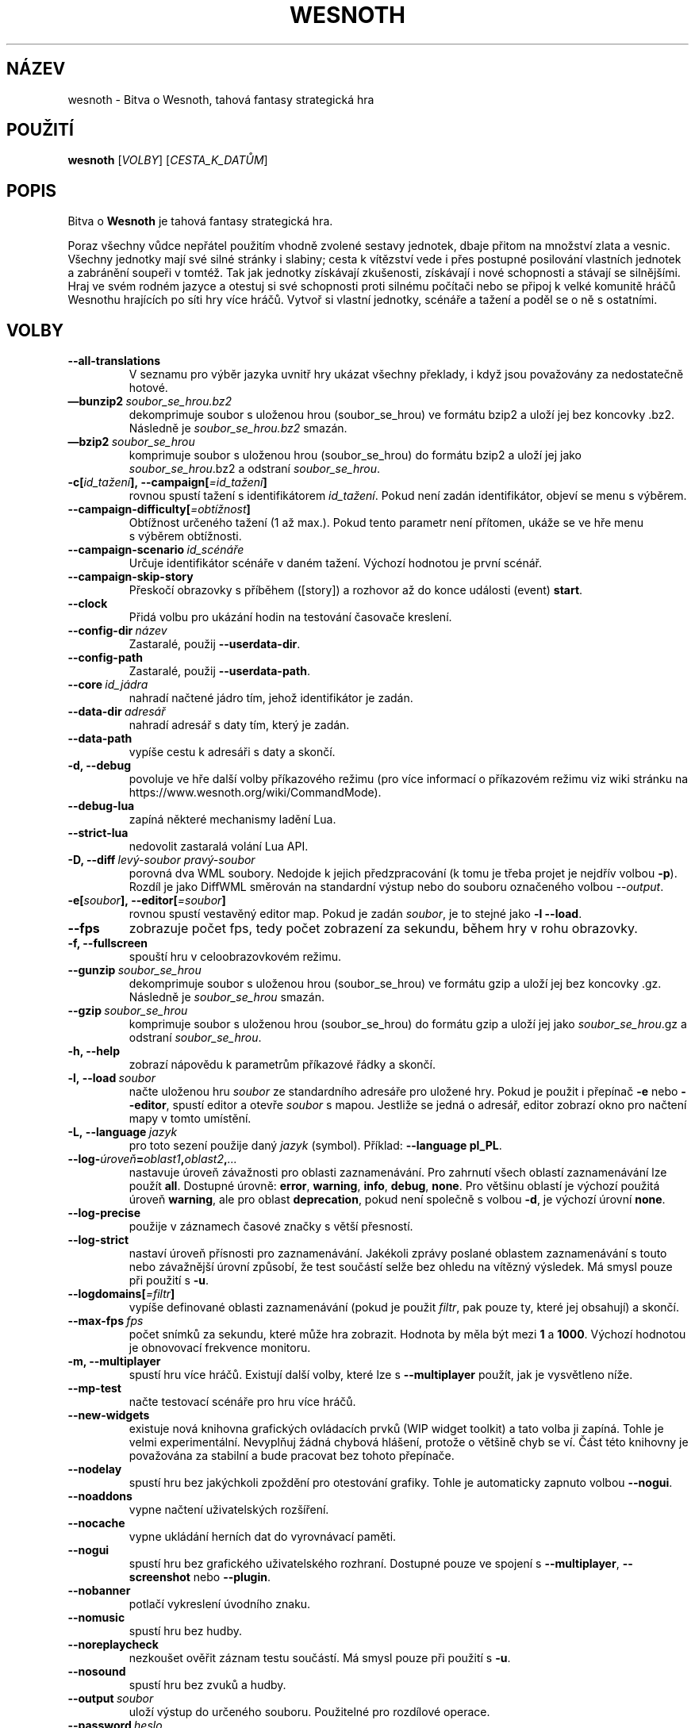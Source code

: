 .\" This program is free software; you can redistribute it and/or modify
.\" it under the terms of the GNU General Public License as published by
.\" the Free Software Foundation; either version 2 of the License, or
.\" (at your option) any later version.
.\"
.\" This program is distributed in the hope that it will be useful,
.\" but WITHOUT ANY WARRANTY; without even the implied warranty of
.\" MERCHANTABILITY or FITNESS FOR A PARTICULAR PURPOSE.  See the
.\" GNU General Public License for more details.
.\"
.\" You should have received a copy of the GNU General Public License
.\" along with this program; if not, write to the Free Software
.\" Foundation, Inc., 51 Franklin Street, Fifth Floor, Boston, MA  02110-1301  USA
.\"
.
.\"*******************************************************************
.\"
.\" This file was generated with po4a. Translate the source file.
.\"
.\"*******************************************************************
.TH WESNOTH 6 2018 wesnoth "Bitva o Wesnoth"
.
.SH NÁZEV
wesnoth \- Bitva o Wesnoth, tahová fantasy strategická hra
.
.SH POUŽITÍ
.
\fBwesnoth\fP [\fIVOLBY\fP] [\fICESTA_K_DATŮM\fP]
.
.SH POPIS
.
Bitva o \fBWesnoth\fP je tahová fantasy strategická hra.

Poraz všechny vůdce nepřátel použitím vhodně zvolené sestavy jednotek, dbaje
přitom na množství zlata a vesnic. Všechny jednotky mají své silné stránky i
slabiny; cesta k vítězství vede i přes postupné posilování vlastních
jednotek a zabránění soupeři v tomtéž. Tak jak jednotky získávají
zkušenosti, získávají i nové schopnosti a stávají se silnějšími. Hraj ve
svém rodném jazyce a otestuj si své schopnosti proti silnému počítači nebo
se připoj k velké komunitě hráčů Wesnothu hrajících po síti hry více
hráčů. Vytvoř si vlastní jednotky, scénáře a tažení a poděl se o ně s
ostatními.
.
.SH VOLBY
.
.TP 
\fB\-\-all\-translations\fP
V\ seznamu pro výběr jazyka uvnitř hry ukázat všechny překlady, i\ když jsou
považovány za nedostatečně hotové.
.TP 
\fB—bunzip2\fP\fI\ soubor_se_hrou.bz2\fP
dekomprimuje soubor s uloženou hrou (soubor_se_hrou) ve formátu bzip2 a
uloží jej bez koncovky .bz2. Následně je \fIsoubor_se_hrou.bz2\fP smazán.
.TP 
\fB—bzip2\fP\fI\ soubor_se_hrou\fP
komprimuje soubor s uloženou hrou (soubor_se_hrou) do formátu bzip2 a uloží
jej jako \fIsoubor_se_hrou\fP.bz2 a odstraní \fIsoubor_se_hrou\fP.
.TP 
\fB\-c[\fP\fIid_tažení\fP\fB],\ \-\-campaign[\fP\fI=id_tažení\fP\fB]\fP
rovnou spustí tažení s\ identifikátorem \fIid_tažení\fP. Pokud není zadán
identifikátor, objeví se menu s\ výběrem.
.TP 
\fB\-\-campaign\-difficulty[\fP\fI=obtížnost\fP\fB]\fP
Obtížnost určeného tažení (1 až max.). Pokud tento parametr není přítomen,
ukáže se ve hře menu s\ výběrem obtížnosti.
.TP 
\fB\-\-campaign\-scenario\fP\fI\ id_scénáře\fP
Určuje identifikátor scénáře v\ daném tažení. Výchozí hodnotou je první
scénář.
.TP 
\fB\-\-campaign\-skip\-story\fP
Přeskočí obrazovky s\ příběhem ([story]) a\ rozhovor až do konce události
(event) \fBstart\fP.
.TP 
\fB\-\-clock\fP
Přidá volbu pro ukázání hodin na testování časovače kreslení.
.TP 
\fB\-\-config\-dir\fP\fI\ název\fP
Zastaralé, použij \fB\-\-userdata\-dir\fP.
.TP 
\fB\-\-config\-path\fP
Zastaralé, použij \fB\-\-userdata\-path\fP.
.TP 
\fB\-\-core\fP\fI\ id_jádra\fP
nahradí načtené jádro tím, jehož identifikátor je zadán.
.TP 
\fB\-\-data\-dir\fP\fI\ adresář\fP
nahradí adresář s\ daty tím, který je zadán.
.TP 
\fB\-\-data\-path\fP
vypíše cestu k\ adresáři s\ daty a\ skončí.
.TP 
\fB\-d, \-\-debug\fP
povoluje ve hře další volby příkazového režimu (pro více informací
o\ příkazovém režimu viz wiki stránku na
https://www.wesnoth.org/wiki/CommandMode).
.TP 
\fB\-\-debug\-lua\fP
zapíná některé mechanismy ladění Lua.
.TP 
\fB\-\-strict\-lua\fP
nedovolit zastaralá volání Lua API.
.TP 
\fB\-D, \-\-diff\fP\fI\ levý\-soubor\fP\fB\ \fP\fIpravý\-soubor\fP
porovná dva WML soubory. Nedojde k\ jejich předzpracování (k\ tomu je třeba
projet je nejdřív volbou \fB\-p\fP). Rozdíl je jako DiffWML směrován na
standardní výstup nebo do souboru označeného volbou \fI\-\-output\fP.
.TP 
\fB\-e[\fP\fIsoubor\fP\fB],\ \-\-editor[\fP\fI=soubor\fP\fB]\fP
rovnou spustí vestavěný editor map. Pokud je zadán \fIsoubor\fP, je to stejné
jako \fB\-l \-\-load\fP.
.TP 
\fB\-\-fps\fP
zobrazuje počet fps, tedy počet zobrazení za sekundu, během hry v rohu
obrazovky.
.TP 
\fB\-f, \-\-fullscreen\fP
spouští hru v celoobrazovkovém režimu.
.TP 
\fB\-\-gunzip\fP\fI\ soubor_se_hrou\fP
dekomprimuje soubor s uloženou hrou (soubor_se_hrou) ve formátu gzip a uloží
jej bez koncovky .gz. Následně je \fIsoubor_se_hrou\fP smazán.
.TP 
\fB\-\-gzip\fP\fI\ soubor_se_hrou\fP
komprimuje soubor s uloženou hrou (soubor_se_hrou) do formátu gzip a uloží
jej jako \fIsoubor_se_hrou\fP.gz a odstraní \fIsoubor_se_hrou\fP.
.TP 
\fB\-h, \-\-help\fP
zobrazí nápovědu k parametrům příkazové řádky a skončí.
.TP 
\fB\-l,\ \-\-load\fP\fI\ soubor\fP
načte uloženou hru \fIsoubor\fP ze standardního adresáře pro uložené hry. Pokud
je použit i\ přepínač \fB\-e\fP nebo \fB\-\-editor\fP, spustí editor a\ otevře
\fIsoubor\fP s\ mapou. Jestliže se jedná o\ adresář, editor zobrazí okno pro
načtení mapy v\ tomto umístění.
.TP 
\fB\-L,\ \-\-language\fP\fI\ jazyk\fP
pro toto sezení použije daný \fIjazyk\fP (symbol). Příklad: \fB\-\-language
pl_PL\fP.
.TP 
\fB\-\-log\-\fP\fIúroveň\fP\fB=\fP\fIoblast1\fP\fB,\fP\fIoblast2\fP\fB,\fP\fI...\fP
nastavuje úroveň závažnosti pro oblasti zaznamenávání. Pro zahrnutí všech
oblastí zaznamenávání lze použít \fBall\fP. Dostupné úrovně: \fBerror\fP,\ \fBwarning\fP,\ \fBinfo\fP,\ \fBdebug\fP,\ \fBnone\fP. Pro většinu oblastí je výchozí
použitá úroveň \fBwarning\fP, ale pro oblast \fBdeprecation\fP, pokud není
společně s\ volbou \fB\-d\fP, je výchozí úrovní \fBnone\fP.
.TP 
\fB\-\-log\-precise\fP
použije v\ záznamech časové značky s\ větší přesností.
.TP 
\fB\-\-log\-strict\fP
nastaví úroveň přísnosti pro zaznamenávání. Jakékoli zprávy poslané oblastem
zaznamenávání s touto nebo závažnější úrovní způsobí, že test součástí selže
bez ohledu na vítězný výsledek. Má smysl pouze při použití s \fB\-u\fP.
.TP 
\fB\-\-logdomains[\fP\fI=filtr\fP\fB]\fP
vypíše definované oblasti zaznamenávání (pokud je použit \fIfiltr\fP, pak pouze
ty, které jej obsahují) a\ skončí.
.TP 
\fB\-\-max\-fps\fP\fI\ fps\fP
počet snímků za sekundu, které může hra zobrazit. Hodnota by měla být mezi
\fB1\fP a\ \fB1000\fP. Výchozí hodnotou je obnovovací frekvence monitoru.
.TP 
\fB\-m, \-\-multiplayer\fP
spustí hru více hráčů. Existují další volby, které lze s\ \fB\-\-multiplayer\fP
použít, jak je vysvětleno níže.
.TP 
\fB\-\-mp\-test\fP
načte testovací scénáře pro hru více hráčů.
.TP 
\fB\-\-new\-widgets\fP
existuje nová knihovna grafických ovládacích prvků (WIP widget toolkit)
a\ tato volba ji zapíná. Tohle je velmi experimentální. Nevyplňuj žádná
chybová hlášení, protože o\ většině chyb se ví. Část této knihovny je
považována za stabilní a\ bude pracovat bez tohoto přepínače.
.TP 
\fB\-\-nodelay\fP
spustí hru bez jakýchkoli zpoždění pro otestování grafiky. Tohle je
automaticky zapnuto volbou \fB\-\-nogui\fP.
.TP 
\fB\-\-noaddons\fP
vypne načtení uživatelských rozšíření.
.TP 
\fB\-\-nocache\fP
vypne ukládání herních dat do vyrovnávací paměti.
.TP 
\fB\-\-nogui\fP
spustí hru bez grafického uživatelského rozhraní. Dostupné pouze ve spojení
s\ \fB\-\-multiplayer\fP, \fB\-\-screenshot\fP nebo \fB\-\-plugin\fP.
.TP 
\fB\-\-nobanner\fP
potlačí vykreslení úvodního znaku.
.TP 
\fB\-\-nomusic\fP
spustí hru bez hudby.
.TP 
\fB\-\-noreplaycheck\fP
nezkoušet ověřit záznam testu součástí. Má smysl pouze při použití s\ \fB\-u\fP.
.TP 
\fB\-\-nosound\fP
spustí hru bez zvuků a\ hudby.
.TP 
\fB\-\-output\fP\fI\ soubor\fP
uloží výstup do určeného souboru. Použitelné pro rozdílové operace.
.TP 
\fB\-\-password\fP\fI\ heslo\fP
při připojování k\ serveru použije \fIheslo\fP a\ nevšímá si jiných
nastavení. Riskantní.
.TP 
\fB\-\-plugin\fP\fI\ skript\fP
(experimentální) načte \fIskript\fP, který definuje zásuvný modul
Wesnothu. Podobné volbě \fB\-\-script\fP, ale Lua soubor by měl vrátit funkci,
která poběží jako koprogram a\ bude pravidelně probouzena aktualizacemi.
.TP 
\fB\-P,\-\-patch\fP\fI\ výchozí\-soubor\fP\fB\ \fP\fIsoubor\-se\-záplatou\fP
použije na WML soubor DiffWML záplatu. Žádný ze souborů
nepředzpracovává. Záplatovaný WML směruje na standardní výstup nebo do
souboru označeného volbou \fI\-\-output\fP.
.TP 
\fB\-p,\ \-\-preprocess\fP\fI\ zdrojový\-soubor/složka\fP\fB\ \fP\fIcílový\-adresář\fP
předzpracuje zadaný soubor či složku. Do určeného cílového adresáře bude pro
každý soubor zapsán .cfg soubor se značkami (plain) a zpracovaný .cfg
soubor. Pokud je zadána složka, bude zpracována rekurzivně podle známých
pravidel preprocesoru. Společná makra z adresáře „data/core/macros“ budou
předzpracována před zadanými zdroji. Příklad: \fB\-p
~/wesnoth/data/campaigns/tutorial ~/výsledek\fP. Pro podrobné údaje týkající
se preprocesoru navštiv:
https://wiki.wesnoth.org/PreprocessorRef#Command\-line_preprocessor.
.TP 
\fB\-\-preprocess\-defines=\fP\fIDEFINICE1\fP\fB,\fP\fIDEFINICE2\fP\fB,\fP\fI...\fP
seznam definic oddělených čárkami, které budou použity příkazem
\fB\-\-preprocess\fP. Pokud je v\ seznamu definic \fBSKIP_CORE\fP, nebude
předzpracován adresář „data/core“.
.TP 
\fB\-\-preprocess\-input\-macros\fP\fI\ zdrojový\-soubor\fP
použito pouze příkazem \fB\-\-preprocess\fP. Určuje soubor, který obsahuje značky
\fB[preproc_define]\fP, pro začlenění definic dříve, než se spustí
předzpracování.
.TP 
\fB\-\-preprocess\-output\-macros[\fP\fI=cílový\-soubor\fP\fB]\fP
použito pouze příkazem \fB\-\-preprocess\fP. Zapíše všechna předzpracovaná makra
do cílového souboru. Pokud soubor není určen, bude výstupem soubor
„_MACROS_.cfg“ v\ cílovém adresáři příkazu preprocess. Výstupní soubor může
být předán volbě \fB\-\-preprocess\-input\-macros\fP. Tento přepínač by měl být
napsán před příkazem \fB\-\-preprocess\fP.
.TP 
\fB\-r\ \fP\fIX\fP\fBx\fP\fIY\fP\fB,\ \-\-resolution\ \fP\fIX\fP\fBx\fP\fIY\fP
nastaví rozlišení obrazovky. Příklad: \fB\-r\fP \fB800x600\fP.
.TP 
\fB\-\-render\-image\fP\fI\ obrázek\fP\fB\ \fP\fIvýstup\fP
vezme pro wesnoth platný „řetězec cesty obrázku“, který obsahuje funkce
cesty obrázku, a\ zapíše výstup do .png souboru. Funkce cesty obrázku jsou
zdokumentovány na https://wiki.wesnoth.org/ImagePathFunctionWML.
.TP 
\fB\-R,\ \-\-report\fP
inicializuje adresáře hry, vytiskne informace o\ sestavení vhodné pro použití
v\ hlášeních o\ chybách a\ skončí.
.TP 
\fB\-\-rng\-seed\fP\fI\ číslo\fP
inicializuje generátor náhodných čísel semínkem \fIčíslo\fP. Příklad:
\fB\-\-rng\-seed\fP \fB0\fP.
.TP 
\fB\-\-screenshot\fP\fI\ mapa\fP\fB\ \fP\fIvýstup\fP
uloží snímek mapy \fImapa\fP do souboru \fIvýstup\fP, aniž inicializuje obrazovku.
.TP 
\fB\-\-script\fP\fI\ soubor\fP
(experimentální) \fIsoubor\fP obsahující Lua skript na ovládání klienta.
.TP 
\fB\-s[\fP\fIhostitel\fP\fB],\ \-\-server[\fP\fI=hostitel\fP\fB]\fP
připojí se k\ hostiteli, pokud je nějaký zadán, jinak se připojí k\ prvnímu
serveru v\ nastavení. Příklad: \fB\-\-server\fP \fBserver.wesnoth.org\fP.
.TP 
\fB\-\-showgui\fP
nebere v\ úvahu žádnou zahrnutou volbu \fB\-\-nogui\fP a\ spustí hru s\ grafickým
uživatelským rozhraním.
.TP 
\fB\-\-strict\-validation\fP
chyby ověření jsou brány jako fatální.
.TP 
\fB\-t[\fP\fIid_scénáře\fP\fB],\ \-\-test[\fP\fI=id_scénáře\fP\fB]\fP
spustí hru v\ malém testovacím scénáři. Scénář by měl být definován pomocí
WML značky \fB[test]\fP. Výchozím je \fBtest\fP. Ukázku prvku \fB[micro_ai]\fP lze
spustit pomocí \fBmicro_ai_test\fP. Zahrnuje \fB\-\-nogui\fP.
.TP 
\fB\-\-translations\-over\fP\fI\ procent\fP
nastaví od kolika \fIprocent\fP je překlad považován za dost hotový na to, aby
se ukázal v\ seznamu jazyků uvnitř hry. Platné hodnoty jsou od 0 do 100.
.TP 
\fB\-u,\ \-\-unit\fP\fI\ id\-scénáře\fP
spustí zadaný testovací scénář jako test součástí (unit test). Zahrnuje
\fB\-\-nogui\fP.
.TP 
\fB\-\-unsafe\-scripts\fP
zpřístupní lua skriptům balíček \fBpackage\fP, takže mohou načítat libovolné
balíčky. Nedělej to s\ nedůvěryhodnými skripty! Tento krok dá lua skriptům
stejná oprávnění, jaká má spustitelný soubor wesnoth.
.TP 
\fB\-S, \-\-use\-schema\fP\fI\ cesta\fP
nastaví WML schéma pro použití s\ volbou \fB\-V, \-\-validate\fP.
.TP 
\fB\-\-userconfig\-dir\fP\fI\ název\fP
nastaví \fInázev\fP adresáře s\ uživatelským nastavením v\ $HOME, nebo pro
Windows v\ „My Documents\eMy Games“. Pro adresář s\ nastavením můžeš také
určit absolutní cestu mimo $HOME nebo „My Documents\eMy Games“. Na Windows
je kromě toho možné zadat adresář relativně k\ pracovnímu adresáři procesu
užitím cesty, která začíná na „.\e“ nebo „..\e“. Pod X11 je výchozím
adresářem $XDG_CONFIG_HOME nebo $HOME/.config/wesnoth, na jiných systémech
je to cesta k\ uživatelským datům.
.TP 
\fB\-\-userconfig\-path\fP
vytiskne cestu k\ adresáři s\ uživatelským nastavením a\ skončí.
.TP 
\fB\-\-userdata\-dir\fP\fI\ název\fP
nastaví \fInázev\fP adresáře s\ uživatelskými daty v\ $HOME, nebo pro Windows
v\ „My Documents\eMy Games“. Pro adresář s\ uživatelskými daty můžeš také
určit absolutní cestu mimo $HOME nebo „My Documents\eMy Games“. Na Windows
je kromě toho možné zadat adresář relativně k\ pracovnímu adresáři procesu
užitím cesty, která začíná na „.\e” nebo „..\e“.
.TP 
\fB\-\-userdata\-path\fP
vytiskne cestu k\ adresáři s\ uživatelskými daty a\ skončí.
.TP 
\fB\-\-username\fP\fI\ uživatelské_jméno\fP
při připojování k\ serveru použije \fIuživatelské_jméno\fP a\ nevšímá si jiných
nastavení.
.TP 
\fB\-\-validate\fP\fI\ cesta\fP
ověří soubor proti WML schématu.
.TP 
\fB\-\-validate\-addon\fP\fI\ id_rozšíření\fP
ověřuje WML daného rozšíření, zatímco hraješ.
.TP 
\fB\-\-validate\-core\fP
ověřuje WML jádra, zatímco hraješ.
.TP 
\fB\-\-validate\-schema\fP\fI\ cesta\fP
ověří soubor jako WML schéma.
.TP 
\fB\-\-validcache\fP
předpokládá, že vyrovnávací paměť je platná. (nebezpečné)
.TP 
\fB\-v, \-\-version\fP
ukáže číslo verze a\ skončí.
.TP 
\fB\-w, \-\-windowed\fP
spustí hru v\ režimu okna.
.TP 
\fB\-\-with\-replay\fP
přehraje záznam načtený volbou \fB\-\-load\fP.
.
.SH "Volby pro \-\-multiplayer"
.
Volby hry více hráčů pro určitou stranu jsou označeny výrazem \fIčíslo\fP. Toto
\fIčíslo\fP musí být nahrazeno číslem strany. To je obvykle 1 nebo 2, ale
záleží na možném počtu hráčů pro zvolený scénář.
.TP 
\fB\-\-ai\-config\fP\fI\ číslo\fP\fB:\fP\fIhodnota\fP
vybere soubor s\ nastavením, který se načte pro UI ovládající tuto stranu.
.TP 
\fB\-\-algorithm\fP\fI\ číslo\fP\fB:\fP\fIhodnota\fP
vybere jiný než standardní algoritmus, který použije UI ovládající tuto
stranu. Tento algoritmus je definován značkou \fB[ai]\fP a\ může to být jeden
z\ algoritmů jádra v\ „data/ai/ais“ nebo „data/ai/dev“, nebo algoritmus
definovaný rozšířením. Dostupné hodnoty zahrnují: \fBidle_ai\fP
a\ \fBexperimental_ai\fP.
.TP 
\fB\-\-controller\fP\fI\ číslo\fP\fB:\fP\fIhodnota\fP
vybere, kdo ovládá tuto stranu. Dostupné hodnoty: \fBhuman\fP, \fBai\fP a\ \fBnull\fP.
.TP 
\fB\-\-era\fP\fI\ hodnota\fP
použij tuto volbu pro hraní ve vybrané éře namísto éry \fBDefault\fP. Éra je
dána identifikátorem. Éry jsou popsány v\ souboru
\fBdata/multiplayer/eras.cfg\fP.
.TP 
\fB\-\-exit\-at\-end\fP
skončí, jakmile je po scénáři, aniž zobrazí okno o\ vítězství/prohře, které
obvykle vyžaduje, aby uživatel kliknul na Ukončit scénář. Toto se také
používá pro skriptovatelná srovnávací měření.
.TP 
\fB\-\-ignore\-map\-settings\fP
místo mapových nastavení použít výchozí hodnoty.
.TP 
\fB\-\-label\fP\fI\ popisek\fP
nastaví \fIpopisek\fP pro umělé inteligence.
.TP 
\fB\-\-multiplayer\-repeat\fP\fI\ hodnota\fP
opakuje hru více hráčů tolikrát, jaká je \fIhodnota\fP. Nejlépe použít s\ volbou
\fB\-\-nogui\fP pro skriptovatelná srovnávací měření.
.TP 
\fB\-\-parm\fP\fI\ číslo\fP\fB:\fP\fInázev\fP\fB:\fP\fIhodnota\fP
pro tuto stranu nastaví další parametry. Název a\ hodnota závisí na hodnotách
voleb \fB\-\-controller\fP a\ \fB\-\-algorithm\fP. To by mělo být užitečné pouze pro
lidi, kteří navrhují svou vlastní UI. (ještě není úplně zdokumentováno)
.TP 
\fB\-\-scenario\fP\fI\ hodnota\fP
vybere scénář pro hru více hráčů pomocí jeho identifikátoru. Identifikátorem
výchozího scénáře je \fBmultiplayer_The_Freelands\fP.
.TP 
\fB\-\-side\fP\fI\ číslo\fP\fB:\fP\fIhodnota\fP
pro tuto stranu vybere frakci z\ hrané éry. Frakce je zvolena pomocí
identifikátoru. Frakce jsou popsány v\ souboru data/multiplayer.cfg.
.TP 
\fB\-\-turns\fP\fI\ hodnota\fP
nastaví počet kol pro vybraný scénář. Výchozím nastavením je neomezený počet
kol.
.
.SH "NÁVRATOVÝ KÓD"
.
Návratová hodnota normálního ukončení je\ 0. Hodnota\ 1\ značí chybu
inicializace (SDL, videa, písem atd.). Návratová hodnota\ 2\ ukazuje na chybu
ve volbách příkazového řádku.
.br
Když běží test součástí (pomocí \fB\ \-u\fP), je návratový kód odlišný. Hodnota
0 znamená, že test proběhl v\ pořádku a\ hodnota\ 1, že selhal. Návratová
hodnota 3 značí, že test proběhl v\ pořádku, ale vytvořil neplatný soubor se
záznamem. Hodnota\ 4 znamená, že test proběhl v\ pořádku, ale záznam vyvolal
chyby. Poslední dvě uvedené hodnoty jsou vráceny pouze tehdy, když není
použita volba \fB\-\-noreplaycheck\fP.
.
.SH AUTOŘI
.
Vytvořil David White <davidnwhite@verizon.net>.
.br
Upravili Nils Kneuper <crazy\-ivanovic@gmx.net>, ott
<ott@gaon.net> a\ Soliton <soliton.de@gmail.com>.
.br
Tuto manuálovou stránku původně vytvořil Cyril Bouthors
<cyril@bouthors.org>.
.br
Navštivte oficiální stránky: https://www.wesnoth.org/
.
.SH COPYRIGHT
.
Copyright \(co 2003\-2018 David White <davidnwhite@verizon.net>
.br
Toto je Svobodný Software; je licencován pod licencí GPL verze 2, tak jak je
publikována nadací Free Software Foundation. Tento program je bez záruky, a
to i co se týká obchodovatelnosti a použitelnosti.
.
.SH "VIZ TAKÉ"
.
\fBwesnothd\fP(6)
